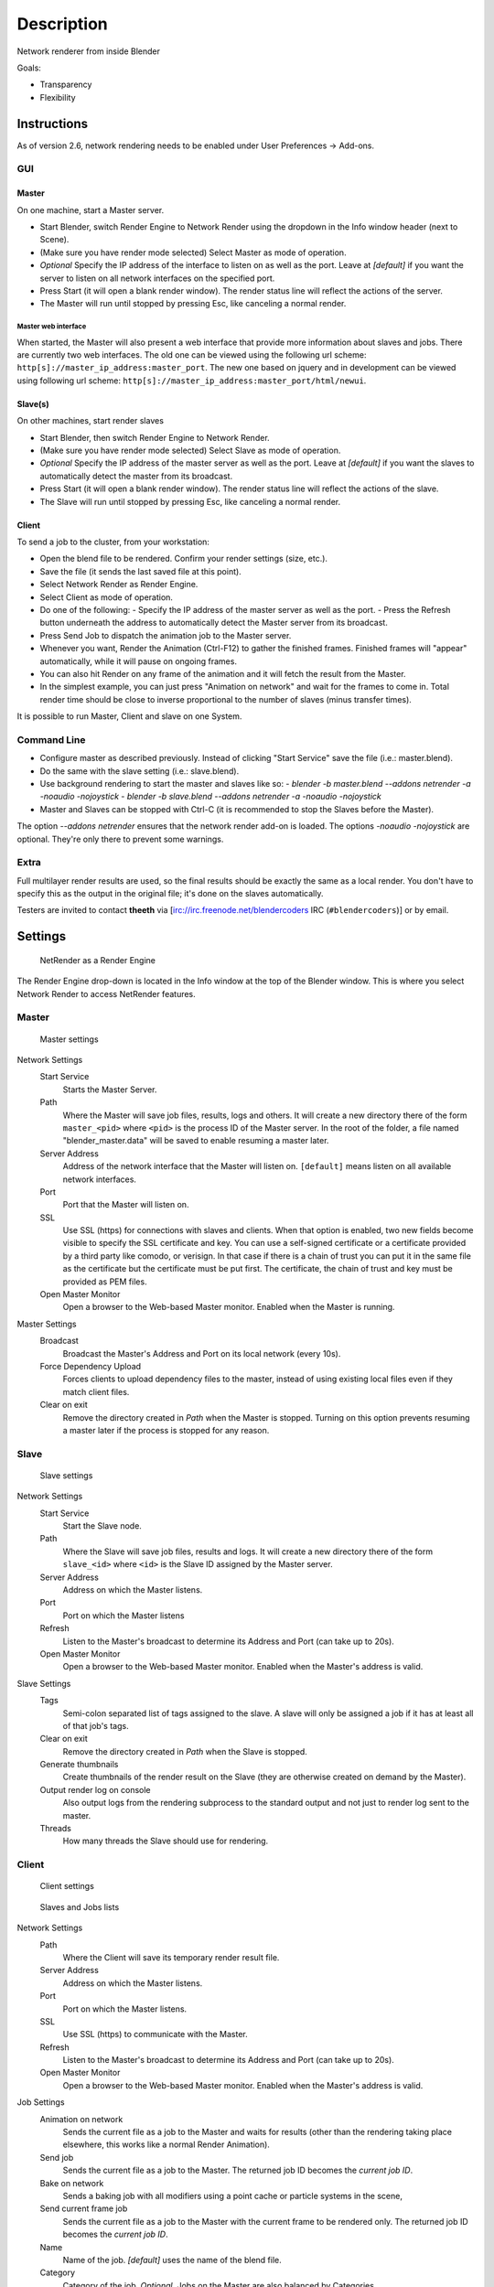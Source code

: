 
***********
Description
***********

Network renderer from inside Blender


Goals:

- Transparency
- Flexibility


Instructions
============

As of version 2.6, network rendering needs to be enabled under User Preferences → Add-ons.


GUI
---

Master
^^^^^^

On one machine, start a Master server.


- Start Blender, switch Render Engine to Network Render using the dropdown in the Info window header (next to Scene).
- (Make sure you have render mode selected) Select Master as mode of operation.
- *Optional* Specify the IP address of the interface to listen on as well as the port.
  Leave at *[default]* if you want the server to listen on all network interfaces on the specified port.
- Press Start (it will open a blank render window). The render status line will reflect the actions of the server.
- The Master will run until stopped by pressing Esc, like canceling a normal render.

Master web interface
""""""""""""""""""""

When started, the Master will also present a web interface that provide more information about
slaves and jobs. There are currently two web interfaces.
The old one can be viewed using the following url scheme:
``http[s]://master_ip_address:master_port``.
The new one based on jquery and in development can be viewed using following url scheme:
``http[s]://master_ip_address:master_port/html/newui``.


Slave(s)
^^^^^^^^

On other machines, start render slaves

- Start Blender, then switch Render Engine to Network Render.
- (Make sure you have render mode selected) Select Slave as mode of operation.
- *Optional* Specify the IP address of the master server as well as the port.
  Leave at *[default]* if you want the slaves to automatically detect the master from its broadcast.
- Press Start (it will open a blank render window). The render status line will reflect the actions of the slave.
- The Slave will run until stopped by pressing Esc, like canceling a normal render.


Client
^^^^^^

To send a job to the cluster, from your workstation:

- Open the blend file to be rendered. Confirm your render settings (size, etc.).
- Save the file (it sends the last saved file at this point).
- Select Network Render as Render Engine.
- Select Client as mode of operation.
- Do one of the following:
  - Specify the IP address of the master server as well as the port.
  - Press the Refresh button underneath the address to automatically detect the Master server from its broadcast.
- Press Send Job to dispatch the animation job to the Master server.
- Whenever you want, Render the Animation (Ctrl-F12) to gather the finished frames.
  Finished frames will "appear" automatically, while it will pause on ongoing frames.
- You can also hit Render on any frame of the animation and it will fetch the result from the Master.
- In the simplest example, you can just press "Animation on network" and wait for the frames to come in.
  Total render time should be close to inverse proportional to the number of slaves (minus transfer times).

It is possible to run Master, Client and slave on one System.


Command Line
------------

- Configure master as described previously. Instead of clicking "Start Service" save the file (i.e.: master.blend).
- Do the same with the slave setting (i.e.: slave.blend).
- Use background rendering to start the master and slaves like so:
  - *blender -b master.blend --addons netrender -a -noaudio -nojoystick*
  - *blender -b slave.blend --addons netrender -a -noaudio -nojoystick*
- Master and Slaves can be stopped with Ctrl-C (it is recommended to stop the Slaves before the Master).

The option *--addons netrender* ensures that the network render add-on is loaded.
The options *-noaudio -nojoystick* are optional.
They're only there to prevent some warnings.


Extra
-----

Full multilayer render results are used,
so the final results should be exactly the same as a local render.
You don't have to specify this as the output in the original file;
it's done on the slaves automatically.

Testers are invited to contact **theeth** via [irc://irc.freenode.net/blendercoders IRC
(``#blendercoders``)] or by email.


Settings
========

.. figure:: /images/NetRender_Engine.jpg

   NetRender as a Render Engine


The Render Engine drop-down is located in the Info window at the top of the Blender window.
This is where you select Network Render to access NetRender features.


Master
------

.. figure:: /images/NetRender_Master.jpg

   Master settings


Network Settings
   Start Service
      Starts the Master Server.
   Path
      Where the Master will save job files, results, logs and others.
      It will create a new directory there of the form ``master_<pid>``
      where ``<pid>`` is the process ID of the Master server.
      In the root of the folder, a file named "blender_master.data" will be saved to enable resuming a master later.
   Server Address
      Address of the network interface that the Master will listen on.
      ``[default]`` means listen on all available network interfaces.
   Port
      Port that the Master will listen on.
   SSL
      Use SSL (https) for connections with slaves and clients.
      When that option is enabled, two new fields become visible to specify the SSL certificate and key.
      You can use a self-signed certificate or a certificate provided by a third party like comodo, or verisign.
      In that case if there is a chain of trust you can put it in the same file as the
      certificate but the certificate must be put first.
      The certificate, the chain of trust and key must be provided as PEM files.
   Open Master Monitor
      Open a browser to the Web-based Master monitor. Enabled when the Master is running.
Master Settings
   Broadcast
      Broadcast the Master's Address and Port on its local network (every 10s).
   Force Dependency Upload
      Forces clients to upload dependency files to the master,
      instead of using existing local files even if they match client files.
   Clear on exit
      Remove the directory created in *Path* when the Master is stopped.
      Turning on this option prevents resuming a master later if the process is stopped for any reason.


Slave
-----

.. figure:: /images/NetRender_Slave.jpg

   Slave settings


Network Settings
   Start Service
      Start the Slave node.
   Path
      Where the Slave will save job files, results and logs.
      It will create a new directory there of the form ``slave_<id>`` where ``<id>``
      is the Slave ID assigned by the Master server.
   Server Address
      Address on which the Master listens.
   Port
      Port on which the Master listens
   Refresh
      Listen to the Master's broadcast to determine its Address and Port (can take up to 20s).
   Open Master Monitor
      Open a browser to the Web-based Master monitor. Enabled when the Master's address is valid.
Slave Settings
   Tags
      Semi-colon separated list of tags assigned to the slave.
      A slave will only be assigned a job if it has at least all of that job's tags.
   Clear on exit
      Remove the directory created in *Path* when the Slave is stopped.
   Generate thumbnails
      Create thumbnails of the render result on the Slave (they are otherwise created on demand by the Master).
   Output render log on console
      Also output logs from the rendering subprocess to the
      standard output and not just to render log sent to the master.
   Threads
      How many threads the Slave should use for rendering.


Client
------

.. figure:: /images/NetRender_Client.jpg

   Client settings


.. figure:: /images/Netrender_client_lists.jpg

   Slaves and Jobs lists


Network Settings
   Path
     Where the Client will save its temporary render result file.
   Server Address
      Address on which the Master listens.
   Port
      Port on which the Master listens.
   SSL
      Use SSL (https) to communicate with the Master.
   Refresh
      Listen to the Master's broadcast to determine its Address and Port (can take up to 20s).
   Open Master Monitor
      Open a browser to the Web-based Master monitor. Enabled when the Master's address is valid.
Job Settings
   Animation on network
      Sends the current file as a job to the Master and waits for results
      (other than the rendering taking place elsewhere, this works like a normal Render Animation).
   Send job
      Sends the current file as a job to the Master. The returned job ID becomes the *current job ID*.
   Bake on network
      Sends a baking job with all modifiers using a point cache or particle systems in the scene,
   Send current frame job
      Sends the current file as a job to the Master with the current frame to be rendered only.
      The returned job ID becomes the *current job ID*.
   Name
      Name of the job. *[default]* uses the name of the blend file.
   Category
      Category of the job, *Optional*. Jobs on the Master are also balanced by Categories.
   Tags
      Semi-colon separated list of tags assigned to the job.
      A job will only be assigned to a slave if its tag list contains all of the job's own tags.
   Engine
      Render engine to use for rendering this job.
   Priority
      Priority of the job.
      The Priority level is a multiplier that makes the Master count the job as if it were X jobs
      (i.e.: balancing between a priority 1 and a priority 2 job
      will make them take 33% and 66% of the workload respectively).
   Chunks
      How many frames are dispatched to a Slave as part of a chunk of a job.
   Save Before Job
      Forces the current file to be saved to disk before being dispatched as a job.
Slaves Status
   List
      List of all Slaves connected to the Master.
   Refresh
      Refresh the Slaves information from the Master
   Remove
      Move the selected Slave to the Blacklist.
Slaves Blacklist
   List
      List of all Blacklisted Slaves.
   Remove
      Remove the selected Slave from the Blacklist.
Jobs
   List
      List of all jobs on the Master.
   Refresh
      Refresh the jobs information from the Master.
   Remove
      Remove a job from the Master.
   Remove All
      Remove all jobs from the Master.
   Get Results
      Get all available frames from the selected job.
      Results are downloaded as multilayer EXR into the current output directory.


Physics Baking Jobs
===================

Physics baking is a recently added feature in Netrender.
It supports dispatching baking jobs for each point cache used in a scene
(on a modifier or particle system).

Each point cache is baked individually on a slave;
bake ordering and dependencies are not currently supported.

Results can only be downloaded as a zip file from the job's page on the web interface. You
then have to unzip it and put the results in the blendcache folder associated with your file
and turn on disk cache for modifiers and particle systems that you baked
(this step should be done automatically at some point).

The text outputted when baking a point cache is not terribly well-suited for being piped to a
log and not very informative,
so you won't get a whole lot of information from the job's log file.
Changing this would require some change to the baking code directly.

Baking other type of physics (like fluids) should eventually be supported.


Version Control Jobs
====================

.. figure:: /images/Netrender_subversion.jpg

   Subversion settings example


.. figure:: /images/Netrender_git.jpg

   Git settings example


Using VCS (version control system) as a job type enables you to bypass the usual dependency
system used by netrender and rely on a versioning system instead.
For more organized productions, this is usually a good idea as it minimizes dependency errors,
disk space used and job dispatch time.

Currently, the only two version control systems supported are Subversion (svn) and Git.
Adding new ones is relatively easy and will be done when requested.

After selecting a VCS, you have to specify three system-specific settings:


Revision
   string used to identify a specific version. (svn: revision, git: commit hash).
Remote path
   remote path where the files can be downloaded from
   (svn: server url, git: remote repository path from which the slaves can checkout).
   All job files must be in that folder or one of its subfolders.
Working copy
   working copy root folder. Where the remote files will be downloaded.
   This is kept between jobs to prevent download of the same file more than once
   and will only change when jobs require a new revision of specific files from the version control system.

The Refresh button will try to guess those settings to the best of its knowledge.


Notes and Known Bugs
====================

- No shared network space is required between nodes.
- You can dispatch many different files; all results can be retrieved independently.
  (Save the file after the dispatch if you want to close it and retrieve later.)
- There is very little network error management, so if you close the master first, stuff will break.
  Same if you enter an invalid address.
- Issue with many dependencies with the same file name:
  https://projects.blender.org/tracker/index.php?func=detail&aid=25783&group_id=9&atid=498

**Yes**, I *know* the current workflow is far from being ideal,
especially from a professional render farm point of view. I expect Matt to whip me and suggest better stuff.
Optimally, I'd like if users could just press "Anim on network",
it would automatically dispatch to the network and wait for results, like a local render.
All "pro" features should be optional.


Load Balancing
==============

Primary balancing is performed by calculating usage of the cluster every 10s for each job,
averaged over time. The next job dispatched is the one with lowest usage
(the one that is using the least number of slaves). The priority of a job acts as a divisor,
so a job of priority 2 would use a percentage of the cluster as if it were 2 jobs and not just
one (i.e.: a job of priority 1 and one of priority 2 sharing slaves will use respectively 33%
and 66% of the processing power).
On top of that, there's a set of exceptions and first priority rules:


Exceptions
----------

- A single job cannot use more than N% of total slaves, unless it's the only job.
  That prevents a slow job from starving faster ones. This is set at 75% for now, but should be customizable.


First Priorities (criteria)
---------------------------

- Less than N frames dispatched (prioritize new jobs). The goal of this is to catch errors early.
- More than N minutes list last dispatch. To prevent high-priority jobs from starving others.


To do
=====

- Send job from memory
- Don't depend on render engine choice for visibility
- "Expert" render manager
- Better defined communication protocol
- The option to calculate simulations (cloth, smoke, ...)
  on a node which would then send point cache to server for dispatch to render
- Pack textures on upload
- Dispatch single frame as tiles


Technical Details
=================

*Out of date, read the code and put info here.*


Feature List
------------

- support paths instead of files
- client-server-slave: restrict job to specific nodes
- client-server-slave: view node machine stats
- client-server-slave: reporting error logs back to manager (all ``stdout`` and ``stderr`` from nodes)
- Cancel jobs
- Restart error frame
- Disable crash report on windows
- Dispatch more than one frame at once (a sequence of frames)
- Blacklist slave that errors on frame after reset
- Multiple paths on job announce
- Delay job until all files accounted for
- Frame range restrictions (ie: send point cache files only when needed for the range of frames)
- Send partial logs to master
- TODO: Set slaves to copy results on network path
- TODO: client-master: archive job (copy source files and results)
- TODO: master-slave: restrict jobs based on specs of slaves.


API Feature Wishlist
--------------------

This is a list of blender code I would need to make netrender better. Some of them are bugs,
some are features that should (hopefully) eventually be there.


- API access to jobs,
  to be able to run masters and slaves in the background as well as render job notifiers on the client.
- Render result from multilayer image in memory
- Render and load tiles in render results

